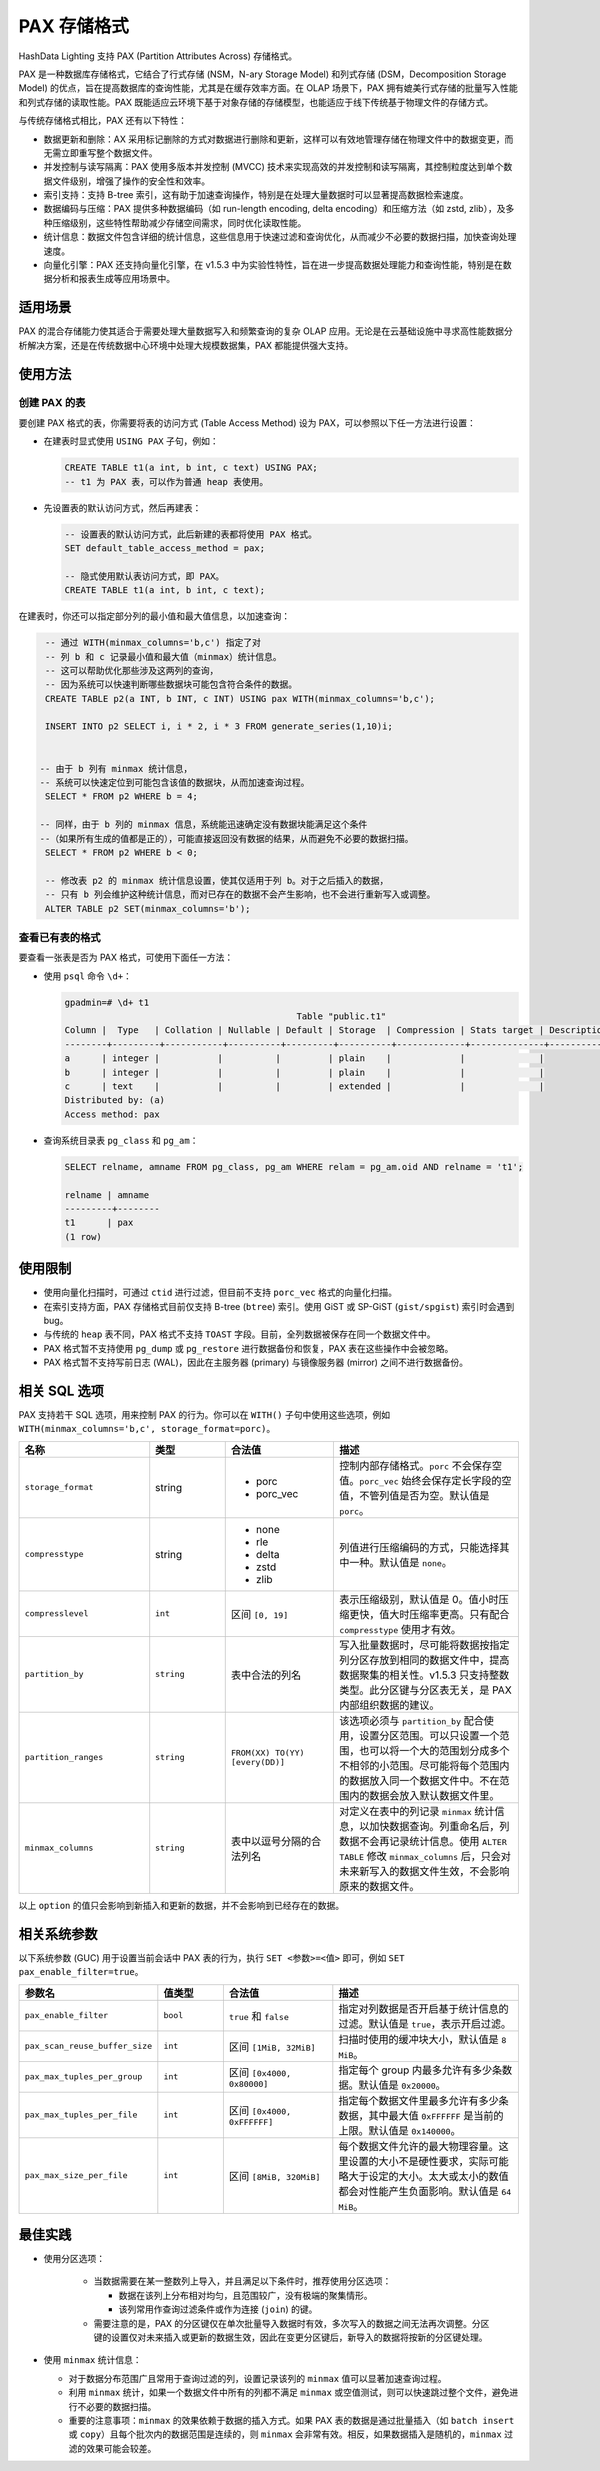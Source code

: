 PAX 存储格式
============

HashData Lighting 支持 PAX (Partition Attributes Across) 存储格式。

PAX 是一种数据库存储格式，它结合了行式存储 (NSM，N-ary Storage Model)
和列式存储 (DSM，Decomposition Storage Model)
的优点，旨在提高数据库的查询性能，尤其是在缓存效率方面。在 OLAP
场景下，PAX 拥有媲美行式存储的批量写入性能和列式存储的读取性能。PAX
既能适应云环境下基于对象存储的存储模型，也能适应于线下传统基于物理文件的存储方式。

与传统存储格式相比，PAX 还有以下特性：

-  数据更新和删除：AX 采用标记删除的方式对数据进行删除和更新，这样可以有效地管理存储在物理文件中的数据变更，而无需立即重写整个数据文件。
-  并发控制与读写隔离：PAX 使用多版本并发控制 (MVCC) 技术来实现高效的并发控制和读写隔离，其控制粒度达到单个数据文件级别，增强了操作的安全性和效率。
-  索引支持：支持 B-tree 索引，这有助于加速查询操作，特别是在处理大量数据时可以显著提高数据检索速度。
-  数据编码与压缩：PAX 提供多种数据编码（如 run-length encoding, delta encoding）和压缩方法（如 zstd, zlib），及多种压缩级别，这些特性帮助减少存储空间需求，同时优化读取性能。
-  统计信息：数据文件包含详细的统计信息，这些信息用于快速过滤和查询优化，从而减少不必要的数据扫描，加快查询处理速度。
-  向量化引擎：PAX 还支持向量化引擎，在 v1.5.3 中为实验性特性，旨在进一步提高数据处理能力和查询性能，特别是在数据分析和报表生成等应用场景中。

适用场景
--------

PAX 的混合存储能力使其适合于需要处理大量数据写入和频繁查询的复杂 OLAP 应用。无论是在云基础设施中寻求高性能数据分析解决方案，还是在传统数据中心环境中处理大规模数据集，PAX 都能提供强大支持。

使用方法
--------

创建 PAX 的表
~~~~~~~~~~~~~

要创建 PAX 格式的表，你需要将表的访问方式 (Table Access Method) 设为 PAX，可以参照以下任一方法进行设置：

-  在建表时显式使用 ``USING PAX`` 子句，例如：

   .. code:: sql

      CREATE TABLE t1(a int, b int, c text) USING PAX;
      -- t1 为 PAX 表，可以作为普通 heap 表使用。

-  先设置表的默认访问方式，然后再建表：

   .. code:: sql

      -- 设置表的默认访问方式，此后新建的表都将使用 PAX 格式。
      SET default_table_access_method = pax;

      -- 隐式使用默认表访问方式，即 PAX。
      CREATE TABLE t1(a int, b int, c text);

在建表时，你还可以指定部分列的最小值和最大值信息，以加速查询：

.. code:: sql

   -- 通过 WITH(minmax_columns='b,c') 指定了对
   -- 列 b 和 c 记录最小值和最大值（minmax）统计信息。
   -- 这可以帮助优化那些涉及这两列的查询，
   -- 因为系统可以快速判断哪些数据块可能包含符合条件的数据。
   CREATE TABLE p2(a INT, b INT, c INT) USING pax WITH(minmax_columns='b,c');

   INSERT INTO p2 SELECT i, i * 2, i * 3 FROM generate_series(1,10)i;


  -- 由于 b 列有 minmax 统计信息，
  -- 系统可以快速定位到可能包含该值的数据块，从而加速查询过程。
   SELECT * FROM p2 WHERE b = 4;

  -- 同样，由于 b 列的 minmax 信息，系统能迅速确定没有数据块能满足这个条件
  --（如果所有生成的值都是正的），可能直接返回没有数据的结果，从而避免不必要的数据扫描。
   SELECT * FROM p2 WHERE b < 0;

   -- 修改表 p2 的 minmax 统计信息设置，使其仅适用于列 b。对于之后插入的数据，
   -- 只有 b 列会维护这种统计信息，而对已存在的数据不会产生影响，也不会进行重新写入或调整。
   ALTER TABLE p2 SET(minmax_columns='b');

查看已有表的格式
~~~~~~~~~~~~~~~~

要查看一张表是否为 PAX 格式，可使用下面任一方法：

-  使用 ``psql`` 命令 ``\d+``\ ：

   .. code:: sql

      gpadmin=# \d+ t1
                                                  Table "public.t1"
      Column |  Type   | Collation | Nullable | Default | Storage  | Compression | Stats target | Description
      --------+---------+-----------+----------+---------+----------+-------------+--------------+-------------
      a      | integer |           |          |         | plain    |             |              |
      b      | integer |           |          |         | plain    |             |              |
      c      | text    |           |          |         | extended |             |              |
      Distributed by: (a)
      Access method: pax

-  查询系统目录表 ``pg_class`` 和 ``pg_am``\ ：

   .. code:: sql

      SELECT relname, amname FROM pg_class, pg_am WHERE relam = pg_am.oid AND relname = 't1';

      relname | amname
      ---------+--------
      t1      | pax
      (1 row)

使用限制
--------

-  使用向量化扫描时，可通过 ``ctid`` 进行过滤，但目前不支持 ``porc_vec`` 格式的向量化扫描。
-  在索引支持方面，PAX 存储格式目前仅支持 B-tree (``btree``) 索引。使用 GiST 或 SP-GiST (``gist/spgist``) 索引时会遇到 bug。
-  与传统的 ``heap`` 表不同，PAX 格式不支持 ``TOAST`` 字段。目前，全列数据被保存在同一个数据文件中。
-  PAX 格式暂不支持使用 ``pg_dump`` 或 ``pg_restore`` 进行数据备份和恢复，PAX 表在这些操作中会被忽略。
-  PAX 格式暂不支持写前日志 (WAL)，因此在主服务器 (primary) 与镜像服务器 (mirror) 之间不进行数据备份。

相关 SQL 选项
-------------

PAX 支持若干 SQL 选项，用来控制 PAX 的行为。你可以在 ``WITH()`` 子句中使用这些选项，例如 ``WITH(minmax_columns='b,c', storage_format=porc)``\ 。

.. raw:: latex

    \begingroup
    \renewcommand{\arraystretch}{1.5} % 调整表格行间距
    \fontsize{7pt}{8pt}\selectfont % 设置表格字体大小
  
.. list-table::
   :header-rows: 1
   :align: left
   :widths: 12 7 10 17

   * - 名称
     - 类型
     - 合法值
     - 描述
   * - ``storage_format``
     - string
     - - porc
       - porc_vec
     - 控制内部存储格式。``porc`` 不会保存空值。``porc_vec`` 始终会保存定长字段的空值，不管列值是否为空。默认值是 ``porc``。
   * - ``compresstype``
     - string
     - - none
       - rle
       - delta
       - zstd
       - zlib
     - 列值进行压缩编码的方式，只能选择其中一种。默认值是 ``none``。
   * - ``compresslevel``
     - ``int``
     - 区间 ``[0, 19]``
     - 表示压缩级别，默认值是 0。值小时压缩更快，值大时压缩率更高。只有配合 ``compresstype`` 使用才有效。
   * - ``partition_by``
     - ``string``
     - 表中合法的列名
     - 写入批量数据时，尽可能将数据按指定列分区存放到相同的数据文件中，提高数据聚集的相关性。v1.5.3 只支持整数类型。此分区键与分区表无关，是 PAX 内部组织数据的建议。
   * - ``partition_ranges``
     - ``string``
     - ``FROM(XX) TO(YY) [every(DD)]``
     - 该选项必须与 ``partition_by`` 配合使用，设置分区范围。可以只设置一个范围，也可以将一个大的范围划分成多个不相邻的小范围。尽可能将每个范围内的数据放入同一个数据文件中。不在范围内的数据会放入默认数据文件里。
   * - ``minmax_columns``
     - ``string``
     - 表中以逗号分隔的合法列名
     - 对定义在表中的列记录 ``minmax`` 统计信息，以加快数据查询。列重命名后，列数据不会再记录统计信息。使用 ``ALTER TABLE`` 修改 ``minmax_columns`` 后，只会对未来新写入的数据文件生效，不会影响原来的数据文件。

.. raw:: latex

    \endgroup

以上 ``option`` 的值只会影响到新插入和更新的数据，并不会影响到已经存在的数据。

相关系统参数
------------

以下系统参数 (GUC) 用于设置当前会话中 PAX 表的行为，执行 ``SET <参数>=<值>`` 即可，例如 ``SET pax_enable_filter=true``\ 。

.. raw:: latex

    \begingroup
    \renewcommand{\arraystretch}{1.5} % 调整表格行间距
    \fontsize{7pt}{8pt}\selectfont % 设置表格字体大小

.. list-table::
   :header-rows: 1
   :align: left
   :widths: 12 6 10 17

   * - 参数名
     - 值类型
     - 合法值
     - 描述
   * - ``pax_enable_filter``
     - ``bool``
     - ``true`` 和 ``false``
     - 指定对列数据是否开启基于统计信息的过滤。默认值是 ``true``，表示开启过滤。
   * - ``pax_scan_reuse_buffer_size``
     - ``int``
     - 区间 ``[1MiB, 32MiB]``
     - 扫描时使用的缓冲块大小，默认值是 ``8 MiB``。
   * - ``pax_max_tuples_per_group``
     - ``int``
     - 区间 ``[0x4000, 0x80000]``
     - 指定每个 group 内最多允许有多少条数据。默认值是 ``0x20000``。
   * - ``pax_max_tuples_per_file``
     - ``int``
     - 区间 ``[0x4000, 0xFFFFFF]``
     - 指定每个数据文件里最多允许有多少条数据，其中最大值 ``0xFFFFFF`` 是当前的上限。默认值是 ``0x140000``。
   * - ``pax_max_size_per_file``
     - ``int``
     - 区间 ``[8MiB, 320MiB]``
     - 每个数据文件允许的最大物理容量。这里设置的大小不是硬性要求，实际可能略大于设定的大小。太大或太小的数值都会对性能产生负面影响。默认值是 ``64 MiB``。

.. raw:: latex

    \endgroup

最佳实践
--------

-  使用分区选项：

    -  当数据需要在某一整数列上导入，并且满足以下条件时，推荐使用分区选项：

       -  数据在该列上分布相对均匀，且范围较广，没有极端的聚集情形。
       -  该列常用作查询过滤条件或作为连接 (``join``) 的键。

    -  需要注意的是，PAX 的分区键仅在单次批量导入数据时有效，多次写入的数据之间无法再次调整。分区键的设置仅对未来插入或更新的数据生效，因此在变更分区键后，新导入的数据将按新的分区键处理。

-  使用 ``minmax`` 统计信息：

   -  对于数据分布范围广且常用于查询过滤的列，设置记录该列的 ``minmax`` 值可以显著加速查询过程。
   -  利用 ``minmax`` 统计，如果一个数据文件中所有的列都不满足 ``minmax`` 或空值测试，则可以快速跳过整个文件，避免进行不必要的数据扫描。
   -  重要的注意事项：\ ``minmax`` 的效果依赖于数据的插入方式。如果 PAX 表的数据是通过批量插入（如 ``batch insert`` 或 ``copy``\ ）且每个批次内的数据范围是连续的，则 ``minmax`` 会非常有效。相反，如果数据插入是随机的，\ ``minmax`` 过滤的效果可能会较差。
